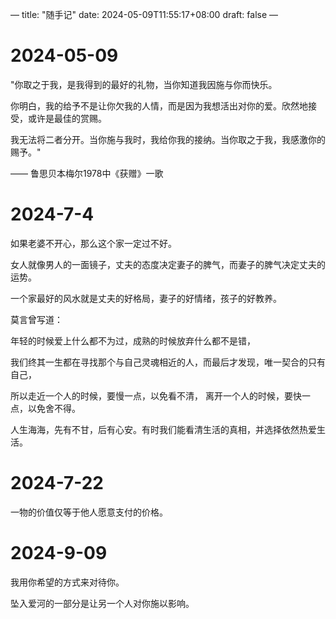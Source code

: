 ---
title: "随手记"
date: 2024-05-09T11:55:17+08:00
draft: false
---

* 2024-05-09

"你取之于我，是我得到的最好的礼物，当你知道我因施与你而快乐。

你明白，我的给予不是让你欠我的人情，而是因为我想活出对你的爱。欣然地接受，或许是最佳的赏赐。

我无法将二者分开。当你施与我时，我给你我的接纳。当你取之于我，我感激你的赐予。"

—— 鲁思贝本梅尔1978中《获赠》一歌

* 2024-7-4

 如果老婆不开心，那么这个家一定过不好。
 
 女人就像男人的一面镜子，丈夫的态度决定妻子的脾气，而妻子的脾气决定丈夫的运势。
 
 一个家最好的风水就是丈夫的好格局，妻子的好情绪，孩子的好教养。
 
 莫言曾写道：
 
   年轻的时候爱上什么都不为过，成熟的时候放弃什么都不是错，
   
   我们终其一生都在寻找那个与自己灵魂相近的人，而最后才发现，唯一契合的只有自己，
   
   所以走近一个人的时候，要慢一点，以免看不清，   离开一个人的时候，要快一点，以免舍不得。
   
   人生海海，先有不甘，后有心安。有时我们能看清生活的真相，并选择依然热爱生活。

* 2024-7-22

 一物的价值仅等于他人愿意支付的价格。

* 2024-9-09

我用你希望的方式来对待你。

坠入爱河的一部分是让另一个人对你施以影响。
